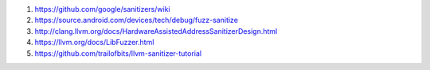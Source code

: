 #. https://github.com/google/sanitizers/wiki
#. https://source.android.com/devices/tech/debug/fuzz-sanitize
#. http://clang.llvm.org/docs/HardwareAssistedAddressSanitizerDesign.html
#. https://llvm.org/docs/LibFuzzer.html
#. https://github.com/trailofbits/llvm-sanitizer-tutorial
